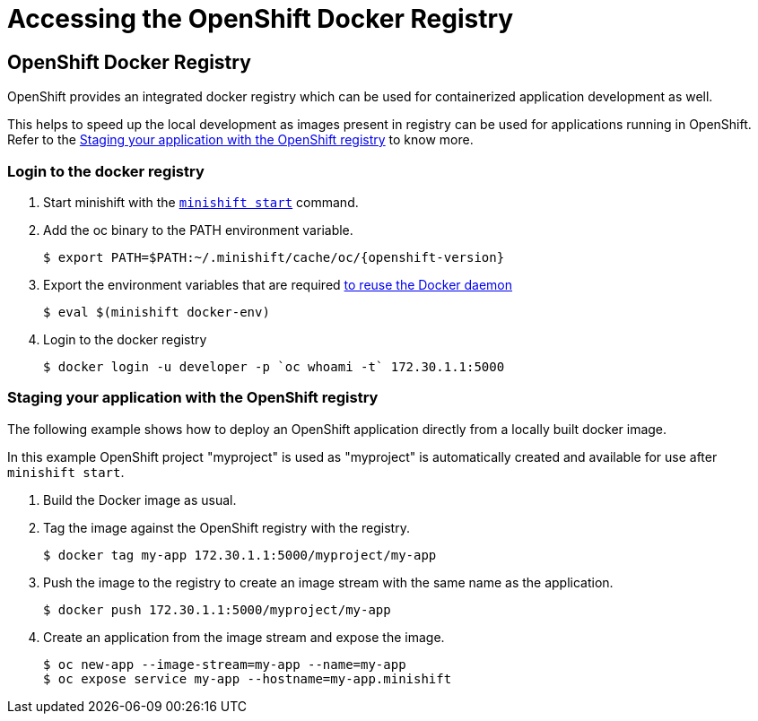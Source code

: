= Accessing the OpenShift Docker Registry
:icons:
:toc: macro
:toc-title:
:toclevels: 1

[[openshift-docker-registry-intro]]
== OpenShift Docker Registry

OpenShift provides an integrated docker registry which can be used for containerized application development as well. 

This helps to speed up the local development as images present in registry can be used for applications running in OpenShift. Refer to the link:..accessing-the-openshift-docker-registry{outfilesuffix}#staging-app-with-openshift-registry[Staging your application with the OpenShift registry] to know more.

[[login-to-openshift-docker-registry]]
=== Login to the docker registry

. Start minishift with the link:../command-ref/minishift_start{outfilesuffix}[`minishift start`] command.

. Add the oc binary to the PATH environment variable.

 $ export PATH=$PATH:~/.minishift/cache/oc/{openshift-version}

. Export the environment variables that are required link:../using/reusing-docker-daemon{outfilesuffix}[to reuse the Docker daemon]

 $ eval $(minishift docker-env)

. Login to the docker registry

 $ docker login -u developer -p `oc whoami -t` 172.30.1.1:5000 

[[staging-app-with-openshift-registry]]
=== Staging your application with the OpenShift registry

The following example shows how to deploy an OpenShift application directly from a locally built docker image.

In this example OpenShift project "myproject" is used as "myproject" is automatically created and available for use after `minishift start`.

. Build the Docker image as usual.

. Tag the image against the OpenShift registry with the registry.

 $ docker tag my-app 172.30.1.1:5000/myproject/my-app

. Push the image to the registry to create an image stream with the same name as the application.

 $ docker push 172.30.1.1:5000/myproject/my-app

. Create an application from the image stream and expose the image.

 $ oc new-app --image-stream=my-app --name=my-app
 $ oc expose service my-app --hostname=my-app.minishift
